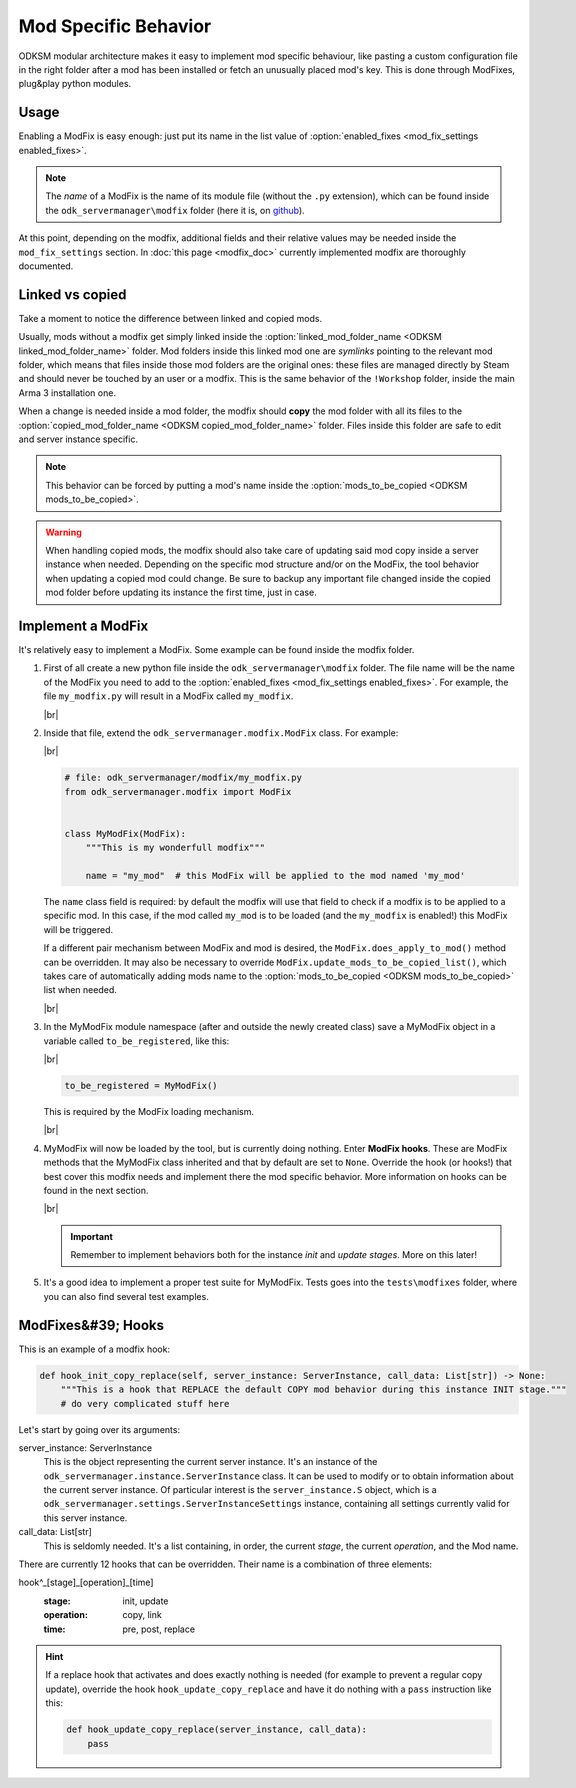 Mod Specific Behavior
=====================

ODKSM modular architecture makes it easy to implement mod specific behaviour, like pasting a custom configuration file
in the right folder after a mod has been installed or fetch an unusually placed mod's key. This is done through
ModFixes, plug&play python modules.

Usage
^^^^^
Enabling a ModFix is easy enough: just put its name in the list value of
:option:`enabled_fixes <mod_fix_settings enabled_fixes>`.

.. note:: The *name* of a ModFix is the name of its module file (without the ``.py`` extension), which can be found
    inside the ``odk_servermanager\modfix`` folder (here it is, on github_).

At this point, depending on the modfix, additional fields and their relative values may be needed inside the
``mod_fix_settings`` section. In :doc:`this page <modfix_doc>` currently implemented modfix are thoroughly documented.

.. _github: https://github.com/CarloDePieri/odk_servermanager/tree/master/odk_servermanager/modfix

Linked vs copied
^^^^^^^^^^^^^^^^
Take a moment to notice the difference between linked and copied mods.

Usually, mods without a modfix get simply linked inside the :option:`linked_mod_folder_name <ODKSM linked_mod_folder_name>`
folder. Mod folders inside this linked mod one are *symlinks* pointing to the relevant mod folder, which means that
files inside those mod folders are the original ones: these files are managed directly by Steam and should never be touched
by an user or a modfix. This is the same behavior of the ``!Workshop`` folder, inside the main Arma 3 installation one.

When a change is needed inside a mod folder, the modfix should **copy** the mod folder with all its files to the
:option:`copied_mod_folder_name <ODKSM copied_mod_folder_name>` folder. Files inside this folder are safe to edit and
server instance specific.

.. note:: This behavior can be forced by putting a mod's name inside the
    :option:`mods_to_be_copied <ODKSM mods_to_be_copied>`.

.. warning:: When handling copied mods, the modfix should also take care of updating said mod copy inside a server instance
    when needed. Depending on the specific mod structure and/or on the ModFix, the tool behavior when updating a copied
    mod could change. Be sure to backup any important file changed inside the copied mod folder before updating its
    instance the first time, just in case.

Implement a ModFix
^^^^^^^^^^^^^^^^^^
It's relatively easy to implement a ModFix. Some example can be found inside the modfix folder.

#. First of all create a new python file inside the ``odk_servermanager\modfix`` folder. The file name will be the name
   of the ModFix you need to add to the :option:`enabled_fixes <mod_fix_settings enabled_fixes>`. For example, the file
   ``my_modfix.py`` will result in a ModFix called ``my_modfix``.

   |br|

#. Inside that file, extend the ``odk_servermanager.modfix.ModFix`` class. For example:

   |br|

   .. code-block:: python

    # file: odk_servermanager/modfix/my_modfix.py
    from odk_servermanager.modfix import ModFix


    class MyModFix(ModFix):
        """This is my wonderfull modfix"""

        name = "my_mod"  # this ModFix will be applied to the mod named 'my_mod'

   The ``name`` class field is required: by default the modfix will use that field to check if a modfix is to be applied
   to a specific mod. In this case, if the mod called ``my_mod`` is to be loaded (and the ``my_modfix`` is enabled!) this
   ModFix will be triggered.

   If a different pair mechanism between ModFix and mod is desired, the ``ModFix.does_apply_to_mod()``
   method can be overridden. It may also be necessary to override ``ModFix.update_mods_to_be_copied_list()``,
   which takes care of automatically adding mods name to the :option:`mods_to_be_copied <ODKSM mods_to_be_copied>` list
   when needed.

   |br|

#. In the MyModFix module namespace (after and outside the newly created class) save a MyModFix object in a variable
   called ``to_be_registered``, like this:

   |br|

   .. code-block:: python

    to_be_registered = MyModFix()

   This is required by the ModFix loading mechanism.

   |br|

#. MyModFix will now be loaded by the tool, but is currently doing nothing. Enter **ModFix hooks**. These are ModFix
   methods that the MyModFix class inherited and that by default are set to ``None``. Override the hook (or hooks!)
   that best cover this modfix needs and implement there the mod specific behavior. More information on hooks can be
   found in the next section.

   |br|

   .. important:: Remember to implement behaviors both for the instance *init* and *update* *stages*. More on
    this later!

#. It's a good idea to implement a proper test suite for MyModFix. Tests goes into the ``tests\modfixes`` folder,
   where you can also find several test examples.

.. |br| raw:: html

    <br />

ModFixes&#39; Hooks
^^^^^^^^^^^^^^^^^^^
This is an example of a modfix hook:

.. code-block:: python

    def hook_init_copy_replace(self, server_instance: ServerInstance, call_data: List[str]) -> None:
        """This is a hook that REPLACE the default COPY mod behavior during this instance INIT stage."""
        # do very complicated stuff here

Let's start by going over its arguments:

server_instance: ServerInstance
    This is the object representing the current server instance. It's an instance of the
    ``odk_servermanager.instance.ServerInstance`` class. It can be used to modify or to obtain information about the
    current server instance. Of particular interest is the ``server_instance.S`` object, which is a
    ``odk_servermanager.settings.ServerInstanceSettings`` instance, containing all settings currently valid for this
    server instance.

call_data: List[str]
    This is seldomly needed. It's a list containing, in order, the current *stage*, the current *operation*, and the Mod name.

There are currently 12 hooks that can be overridden. Their name is a combination of three elements:

hook^_[stage]_[operation]_[time]
    :stage: init, update
    :operation: copy, link
    :time: pre, post, replace

.. object:: stage: init

    All hooks in this *stage* get triggered when first creating the server instance.

.. object:: stage: update

    All hooks in this *stage* get triggered when the server instance folder is already present and the tool is activated.

.. object:: operation: copy

    These hooks activate if the mod is copied.

.. object:: operation: link

    These hooks activate if the mod is symlinked.

.. object:: time: pre

    These hooks activate before its designed *operation*. The default *operation* still takes place.

.. object:: time: post

    These hooks activate after its designed *operation*. The default *operation* still takes place.

.. object:: time: replace

    These hooks replace the default *operation*. Pre and Post hooks can still be called around replace hooks.

.. hint:: If a replace hook that activates and does exactly nothing is needed (for example to prevent a regular copy
    update), override the hook ``hook_update_copy_replace`` and have it do nothing with a ``pass`` instruction like this:

    .. code-block:: python

        def hook_update_copy_replace(server_instance, call_data):
            pass
